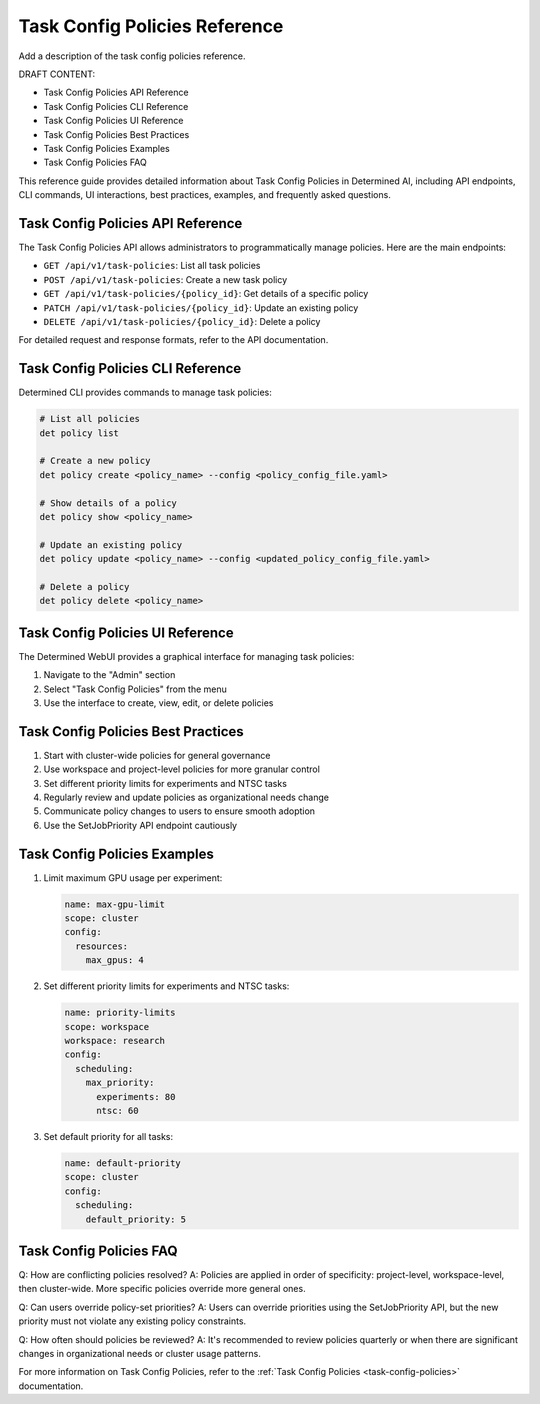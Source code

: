 .. _task-config-policies-reference:

#################################
 Task Config Policies Reference
#################################

Add a description of the task config policies reference.

DRAFT CONTENT:

- Task Config Policies API Reference
- Task Config Policies CLI Reference
- Task Config Policies UI Reference
- Task Config Policies Best Practices
- Task Config Policies Examples
- Task Config Policies FAQ

This reference guide provides detailed information about Task Config Policies in Determined AI, including API endpoints, CLI commands, UI interactions, best practices, examples, and frequently asked questions.

Task Config Policies API Reference
==================================

The Task Config Policies API allows administrators to programmatically manage policies. Here are the main endpoints:

- ``GET /api/v1/task-policies``: List all task policies
- ``POST /api/v1/task-policies``: Create a new task policy
- ``GET /api/v1/task-policies/{policy_id}``: Get details of a specific policy
- ``PATCH /api/v1/task-policies/{policy_id}``: Update an existing policy
- ``DELETE /api/v1/task-policies/{policy_id}``: Delete a policy

For detailed request and response formats, refer to the API documentation.

Task Config Policies CLI Reference
==================================

Determined CLI provides commands to manage task policies:

.. code-block:: bash

   # List all policies
   det policy list

   # Create a new policy
   det policy create <policy_name> --config <policy_config_file.yaml>

   # Show details of a policy
   det policy show <policy_name>

   # Update an existing policy
   det policy update <policy_name> --config <updated_policy_config_file.yaml>

   # Delete a policy
   det policy delete <policy_name>

Task Config Policies UI Reference
=================================

The Determined WebUI provides a graphical interface for managing task policies:

1. Navigate to the "Admin" section
2. Select "Task Config Policies" from the menu
3. Use the interface to create, view, edit, or delete policies

Task Config Policies Best Practices
===================================

1. Start with cluster-wide policies for general governance
2. Use workspace and project-level policies for more granular control
3. Set different priority limits for experiments and NTSC tasks
4. Regularly review and update policies as organizational needs change
5. Communicate policy changes to users to ensure smooth adoption
6. Use the SetJobPriority API endpoint cautiously

Task Config Policies Examples
=============================

1. Limit maximum GPU usage per experiment:

   .. code-block:: yaml

      name: max-gpu-limit
      scope: cluster
      config:
        resources:
          max_gpus: 4

2. Set different priority limits for experiments and NTSC tasks:

   .. code-block:: yaml

      name: priority-limits
      scope: workspace
      workspace: research
      config:
        scheduling:
          max_priority:
            experiments: 80
            ntsc: 60

3. Set default priority for all tasks:

   .. code-block:: yaml

      name: default-priority
      scope: cluster
      config:
        scheduling:
          default_priority: 5

Task Config Policies FAQ
========================

Q: How are conflicting policies resolved?
A: Policies are applied in order of specificity: project-level, workspace-level, then cluster-wide. More specific policies override more general ones.

Q: Can users override policy-set priorities?
A: Users can override priorities using the SetJobPriority API, but the new priority must not violate any existing policy constraints.

Q: How often should policies be reviewed?
A: It's recommended to review policies quarterly or when there are significant changes in organizational needs or cluster usage patterns.

For more information on Task Config Policies, refer to the :ref:`Task Config Policies <task-config-policies>` documentation.
